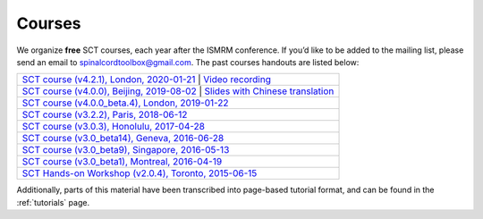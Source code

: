 .. _sct_courses:

Courses
#######

We organize **free** SCT courses, each year after the ISMRM conference. If you’d like to be added to the mailing list, please send an email to spinalcordtoolbox@gmail.com. The past courses handouts are listed below:

.. list-table::
   :widths: 80
   :header-rows: 0

   * -  `SCT course (v4.2.1), London, 2020-01-21`_ \| `Video recording`_
   * -  `SCT course (v4.0.0), Beijing, 2019-08-02`_ \| `Slides with Chinese translation`_
   * -  `SCT course (v4.0.0_beta.4), London, 2019-01-22`_
   * -  `SCT course (v3.2.2), Paris, 2018-06-12`_
   * -  `SCT course (v3.0.3), Honolulu, 2017-04-28`_
   * -  `SCT course (v3.0_beta14), Geneva, 2016-06-28`_
   * -  `SCT course (v3.0_beta9), Singapore, 2016-05-13`_
   * -  `SCT course (v3.0_beta1), Montreal, 2016-04-19`_
   * -  `SCT Hands-on Workshop (v2.0.4), Toronto, 2015-06-15`_

.. _SCT course (v4.2.1), London, 2020-01-21: https://www.icloud.com/keynote/0th8lcatyVPkM_W14zpjynr5g#SCT%5FCourse%5F20200121
.. _Video recording: https://www.youtube.com/watch?v=whbtjYNtHko&feature=youtu.be
.. _SCT course (v4.0.0), Beijing, 2019-08-02: https://osf.io/arfv7/
.. _Slides with Chinese translation: https://osf.io/hnmr2/
.. _SCT course (v4.0.0_beta.4), London, 2019-01-22: https://osf.io/gvs6f/
.. _SCT course (v3.2.2), Paris, 2018-06-12: https://osf.io/386h7/
.. _SCT course (v3.0.3), Honolulu, 2017-04-28: https://osf.io/fvnjq/
.. _SCT course (v3.0_beta14), Geneva, 2016-06-28: https://drive.google.com/file/d/0Bx3A13n3Q_EAOXktWmNVNGRhdUk/view?usp=sharing
.. _SCT course (v3.0_beta9), Singapore, 2016-05-13: https://drive.google.com/file/d/0Bx3A13n3Q_EAa3NQYjBOWjhjZm8/view?usp=sharing
.. _SCT course (v3.0_beta1), Montreal, 2016-04-19: https://drive.google.com/file/d/0Bx3A13n3Q_EAenltM2ZvZUNEdjQ/view?usp=sharing
.. _SCT Hands-on Workshop (v2.0.4), Toronto, 2015-06-15: https://www.dropbox.com/s/f9887yrbkcfujn9/sct_handsOn_20150605.pdf?dl=0

Additionally, parts of this material have been transcribed into page-based tutorial format, and can be found in the :ref:`tutorials` page.
